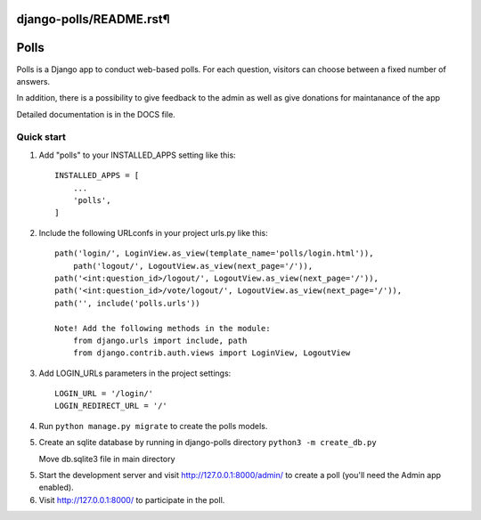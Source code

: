 django-polls/README.rst¶
=====
Polls
=====

Polls is a Django app to conduct web-based polls. For each question,
visitors can choose between a fixed number of answers.

In addition, there is a possibility to give feedback to the admin 
as well as give donations for maintanance of the app

Detailed documentation is in the DOCS file.

Quick start
-----------

1. Add "polls" to your INSTALLED_APPS setting like this::

    INSTALLED_APPS = [
        ...
        'polls',
    ]

2. Include the following URLconfs in your project urls.py like this::

    path('login/', LoginView.as_view(template_name='polls/login.html')),
	path('logout/', LogoutView.as_view(next_page='/')),
    path('<int:question_id>/logout/', LogoutView.as_view(next_page='/')),
    path('<int:question_id>/vote/logout/', LogoutView.as_view(next_page='/')),
    path('', include('polls.urls'))

    Note! Add the following methods in the module:
        from django.urls import include, path
        from django.contrib.auth.views import LoginView, LogoutView

3. Add LOGIN_URLs parameters in the project settings::
        
    LOGIN_URL = '/login/'
    LOGIN_REDIRECT_URL = '/'

4. Run ``python manage.py migrate`` to create the polls models.

5. Create an sqlite database by running in django-polls directory
   ``python3 -m create_db.py``

   Move db.sqlite3 file in main directory

5. Start the development server and visit http://127.0.0.1:8000/admin/
   to create a poll (you'll need the Admin app enabled).

6. Visit http://127.0.0.1:8000/ to participate in the poll.
